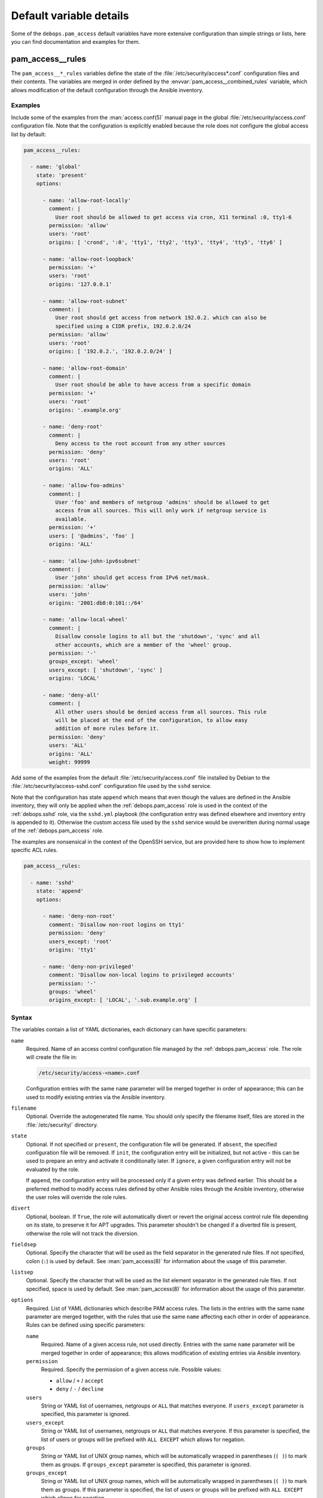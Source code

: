 Default variable details
========================

Some of the ``debops.pam_access`` default variables have more extensive
configuration than simple strings or lists, here you can find documentation and
examples for them.


.. _pam_access__ref_rules:

pam_access__rules
-----------------

The ``pam_access__*_rules`` variables define the state of the
:file:`/etc/security/access*.conf` configuration files and their contents.
The variables are merged in order defined by the
:envvar:`pam_access__combined_rules` variable, which allows modification of the
default configuration through the Ansible inventory.

Examples
~~~~~~~~

Include some of the examples from the :man:`access.conf(5)` manual page in the
global :file:`/etc/security/access.conf` configuration file. Note that the
configuration is explicitly enabled because the role does not configure the
global access list by default:

.. code-block:: yaml

   pam_access__rules:

     - name: 'global'
       state: 'present'
       options:

         - name: 'allow-root-locally'
           comment: |
             User root should be allowed to get access via cron, X11 terminal :0, tty1-6
           permission: 'allow'
           users: 'root'
           origins: [ 'crond', ':0', 'tty1', 'tty2', 'tty3', 'tty4', 'tty5', 'tty6' ]

         - name: 'allow-root-loopback'
           permission: '+'
           users: 'root'
           origins: '127.0.0.1'

         - name: 'allow-root-subnet'
           comment: |
             User root should get access from network 192.0.2. which can also be
             specified using a CIDR prefix, 192.0.2.0/24
           permission: 'allow'
           users: 'root'
           origins: [ '192.0.2.', '192.0.2.0/24' ]

         - name: 'allow-root-domain'
           comment: |
             User root should be able to have access from a specific domain
           permission: '+'
           users: 'root'
           origins: '.example.org'

         - name: 'deny-root'
           comment: |
             Deny access to the root account from any other sources
           permission: 'deny'
           users: 'root'
           origins: 'ALL'

         - name: 'allow-foo-admins'
           comment: |
             User 'foo' and members of netgroup 'admins' should be allowed to get
             access from all sources. This will only work if netgroup service is
             available.
           permission: '+'
           users: [ '@admins', 'foo' ]
           origins: 'ALL'

         - name: 'allow-john-ipv6subnet'
           comment: |
             User 'john' should get access from IPv6 net/mask.
           permission: 'allow'
           users: 'john'
           origins: '2001:db8:0:101::/64'

         - name: 'allow-local-wheel'
           comment: |
             Disallow console logins to all but the 'shutdown', 'sync' and all
             other accounts, which are a member of the 'wheel' group.
           permission: '-'
           groups_except: 'wheel'
           users_except: [ 'shutdown', 'sync' ]
           origins: 'LOCAL'

         - name: 'deny-all'
           comment: |
             All other users should be denied access from all sources. This rule
             will be placed at the end of the configuration, to allow easy
             addition of more rules before it.
           permission: 'deny'
           users: 'ALL'
           origins: 'ALL'
           weight: 99999

Add some of the examples from the default :file:`/etc/security/access.conf`
file installed by Debian to the :file:`/etc/security/access-sshd.conf`
configuration file used by the ``sshd`` service.

Note that the configuration has state ``append`` which means that even though
the values are defined in the Ansible inventory, they will only be applied when
the :ref:`debops.pam_access` role is used in the context of the
:ref:`debops.sshd` role, via the ``sshd.yml`` playbook (the configuration entry
was defined elsewhere and inventory entry is appended to it). Otherwise the
custom access file used by the ``sshd`` service would be overwritten during
normal usage of the :ref:`debops.pam_access` role.

The examples are nonsensical in the context of the OpenSSH service, but are
provided here to show how to implement specific ACL rules.

.. code-block:: yaml

   pam_access__rules:

     - name: 'sshd'
       state: 'append'
       options:

         - name: 'deny-non-root'
           comment: 'Disallow non-root logins on tty1'
           permission: 'deny'
           users_except: 'root'
           origins: 'tty1'

         - name: 'deny-non-privileged'
           comment: 'Disallow non-local logins to privileged accounts'
           permission: '-'
           groups: 'wheel'
           origins_except: [ 'LOCAL', '.sub.example.org' ]

Syntax
~~~~~~

The variables contain a list of YAML dictionaries, each dictionary can have
specific parameters:

``name``
  Required. Name of an access control configuration file managed by the
  :ref:`debops.pam_access` role. The role will create the file in:

  .. code-block:: none

     /etc/security/access-<name>.conf

  Configuration entries with the same ``name`` parameter will be merged
  together in order of appearance; this can be used to modify existing entries
  via the Ansible inventory.

``filename``
  Optional. Override the autogenerated file name. You should only specify the
  filename itself, files are stored in the :file:`/etc/security/` directory.

``state``
  Optional. If not specified or ``present``, the configuration file will be
  generated. If ``absent``, the specified configuration file will be removed.
  If ``init``, the configuration entry will be initialized, but not active
  - this can be used to prepare an entry and activate it conditionally later.
  If ``ignore``, a given configuration entry will not be evaluated by the role.

  If ``append``, the configuration entry will be processed only if a given
  entry was defined earlier. This should be a preferred method to modify access
  rules defined by other Ansible roles through the Ansible inventory, otherwise
  the user roles will override the role rules.

``divert``
  Optional, boolean. If ``True``, the role will automatically divert or revert
  the original access control rule file depending on its state, to preserve it
  for APT upgrades. This parameter shouldn't be changed if a diverted file is
  present, otherwise the role will not track the diversion.

``fieldsep``
  Optional. Specify the character that will be used as the field separator in
  the generated rule files. If not specified, colon (``:``) is used by default.
  See :man:`pam_access(8)` for information about the usage of this parameter.

``listsep``
  Optional. Specify the character that will be used as the list element
  separator in the generated rule files. If not specified, space is used by
  default. See :man:`pam_access(8)` for information about the usage of this
  parameter.

``options``
  Required. List of YAML dictionaries which describe PAM access rules. The
  lists in the entries with the same ``name`` parameter are merged together,
  with the rules that use the same ``name`` affecting each other in order of
  appearance. Rules can be defined using specific parameters:

  ``name``
    Required. Name of a given access rule, not used directly. Entries with the
    same ``name`` parameter will be merged together in order of appearance;
    this allows modification of existing entries via Ansible inventory.

  ``permission``
    Required. Specify the permission of a given access rule. Possible values:

    - ``allow`` / ``+`` / ``accept``
    - ``deny`` / ``-`` / ``decline``

  ``users``
    String or YAML list of usernames, netgroups or ``ALL`` that matches
    everyone. If ``users_except`` parameter is specified, this parameter is
    ignored.

  ``users_except``
    String or YAML list of usernames, netgroups or ``ALL`` that matches
    everyone. If this parameter is specified, the list of users or groups will
    be prefixed with ``ALL EXCEPT`` which allows for negation.

  ``groups``
    String or YAML list of UNIX group names, which will be automatically
    wrapped in parentheses (``( )``) to mark them as groups. If
    ``groups_except`` parameter is specified, this parameter is ignored.

  ``groups_except``
    String or YAML list of UNIX group names, which will be automatically
    wrapped in parentheses (``( )``) to mark them as groups. If this parameter
    is specified, the list of users or groups will be prefixed with ``ALL
    EXCEPT`` which allows for negation.

  ``origins``
    String or YAML list of "origins" - TTY names, hostnames, domain names
    (specified with the ``.`` prefix), IP addresses, network addresses
    (specified with the ``.`` suffix or with CIDR netmask), netgroup names,
    ``ALL`` which matches everything, or ``LOCAL`` which matches only local
    TTYs and services. If ``origins_except`` parameter is specified, this
    parameter is ignored.

  ``origins_except``
    String or YAML list of "origins" - TTY names, hostnames, domain names
    (specified with the ``.`` prefix), IP addresses, network addresses
    (specified with the ``.`` suffix or with CIDR netmask), netgroup names,
    ``ALL`` which matches everything, or ``LOCAL`` which matches only local
    TTYs and services. If this parameter is specified, the list of origins will
    be prefixed with ``ALL EXCEPT`` which allows for negation.

  ``comment``
    Optional. String or YAML text block that contains comments about a given
    access rule.

  ``state``
    Optional. If not specified or ``present``, a given access rule will be
    included in the generated rule file. If ``absent``, the rule will be
    removed from the generated rule file.

  ``weight``
    Optional. Positive or negative number, which can be used to affect the
    position of the rule within the rule file. Positive numbers will force the
    rule to be lower than normal (adding weight), negative numbers will move
    the role higher on the list (substracting weight).
